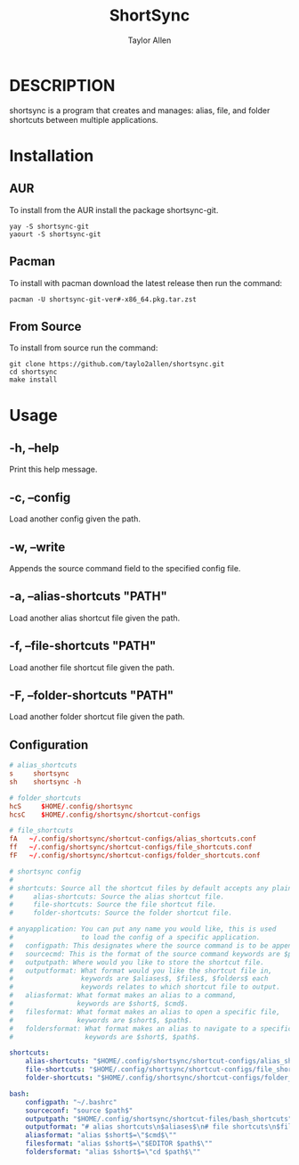 #+TITLE: ShortSync
#+AUTHOR: Taylor Allen

* DESCRIPTION
shortsync is a program that creates and manages: alias, file, and folder shortcuts between multiple applications.

* Installation
** AUR
To install from the AUR install the package shortsync-git.
#+begin_src shell
yay -S shortsync-git
yaourt -S shortsync-git
#+end_src
** Pacman
To install with pacman download the latest release then run the command:
#+begin_src shell
pacman -U shortsync-git-ver#-x86_64.pkg.tar.zst
#+end_src
** From Source
To install from source run the command:
#+begin_src shell
git clone https://github.com/taylo2allen/shortsync.git
cd shortsync
make install
#+end_src

* Usage
** -h, --help
Print this help message.
** -c, --config
Load another config given the path.
** -w, --write
Appends the source command field to the specified config file.
** -a, --alias-shortcuts "PATH"
Load another alias shortcut file given the path.
** -f, --file-shortcuts "PATH"
Load another file shortcut file given the path.
** -F, --folder-shortcuts "PATH"
Load another folder shortcut file given the path.

** Configuration
#+begin_src conf
# alias_shortcuts
s     shortsync
sh    shortsync -h
#+end_src

#+begin_src conf
# folder_shortcuts
hcS     $HOME/.config/shortsync
hcsC    $HOME/.config/shortsync/shortcut-configs
#+end_src

#+begin_src conf
# file_shortcuts
fA   ~/.config/shortsync/shortcut-configs/alias_shortcuts.conf
ff   ~/.config/shortsync/shortcut-configs/file_shortcuts.conf
fF   ~/.config/shortsync/shortcut-configs/folder_shortcuts.conf
#+end_src

#+begin_src yaml
# shortsync config
#
# shortcuts: Source all the shortcut files by default accepts any plain text file with # comments.
#     alias-shortcuts: Source the alias shortcut file.
#     file-shortcuts: Source the file shortcut file.
#     folder-shortcuts: Source the folder shortcut file.

# anyapplication: You can put any name you would like, this is used
#                 to load the config of a specific application.
#   configpath: This designates where the source command is to be appended.
#   sourcecmd: This is the format of the source command keywords are $path$.
#   outputpath: Where would you like to store the shortcut file.
#   outputformat: What format would you like the shortcut file in,
#                 keywords are $aliases$, $files$, $folders$ each
#                 keywords relates to which shortcut file to output.
#   aliasformat: What format makes an alias to a command,
#                keywords are $short$, $cmd$.
#   filesformat: What format makes an alias to open a specific file,
#                keywords are $short$, $path$.
#   foldersformat: What format makes an alias to navigate to a specific folder,
#                  keywords are $short$, $path$.

shortcuts:
    alias-shortcuts: "$HOME/.config/shortsync/shortcut-configs/alias_shortcuts.conf"
    file-shortcuts: "$HOME/.config/shortsync/shortcut-configs/file_shortcuts.conf"
    folder-shortcuts: "$HOME/.config/shortsync/shortcut-configs/folder_shortcuts.conf"

bash:
    configpath: "~/.bashrc"
    sourceconf: "source $path$"
    outputpath: "$HOME/.config/shortsync/shortcut-files/bash_shortcuts"
    outputformat: "# alias shortcuts\n$aliases$\n# file shortcuts\n$files$\n# folder shortcuts\n$folders$\n"
    aliasformat: "alias $short$=\"$cmd$\""
    filesformat: "alias $short$=\"$EDITOR $path$\""
    foldersformat: "alias $short$=\"cd $path$\""
#+end_src
